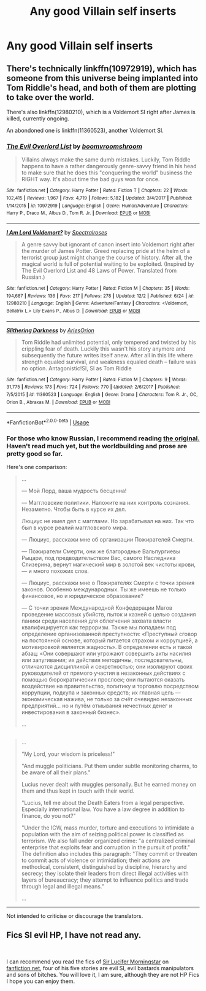 #+TITLE: Any good Villain self inserts

* Any good Villain self inserts
:PROPERTIES:
:Author: Ekroth832
:Score: 9
:DateUnix: 1544329203.0
:DateShort: 2018-Dec-09
:END:

** There's technically linkffn(10972919), which has someone from this universe being implanted into Tom Riddle's head, and both of them are plotting to take over the world.

There's also linkffn(12980210), which is a Voldemort SI right after James is killed, currently ongoing.

An abondoned one is linkffn(11360523), another Voldemort SI.
:PROPERTIES:
:Author: afellowfangirl
:Score: 6
:DateUnix: 1544366899.0
:DateShort: 2018-Dec-09
:END:

*** [[https://www.fanfiction.net/s/10972919/1/][*/The Evil Overlord List/*]] by [[https://www.fanfiction.net/u/5953312/boomvroomshroom][/boomvroomshroom/]]

#+begin_quote
  Villains always make the same dumb mistakes. Luckily, Tom Riddle happens to have a rather dangerously genre-savvy friend in his head to make sure that he does this "conquering the world" business the RIGHT way. It's about time the bad guys won for once.
#+end_quote

^{/Site/:} ^{fanfiction.net} ^{*|*} ^{/Category/:} ^{Harry} ^{Potter} ^{*|*} ^{/Rated/:} ^{Fiction} ^{T} ^{*|*} ^{/Chapters/:} ^{22} ^{*|*} ^{/Words/:} ^{102,415} ^{*|*} ^{/Reviews/:} ^{1,967} ^{*|*} ^{/Favs/:} ^{4,719} ^{*|*} ^{/Follows/:} ^{5,182} ^{*|*} ^{/Updated/:} ^{3/4/2017} ^{*|*} ^{/Published/:} ^{1/14/2015} ^{*|*} ^{/id/:} ^{10972919} ^{*|*} ^{/Language/:} ^{English} ^{*|*} ^{/Genre/:} ^{Humor/Adventure} ^{*|*} ^{/Characters/:} ^{Harry} ^{P.,} ^{Draco} ^{M.,} ^{Albus} ^{D.,} ^{Tom} ^{R.} ^{Jr.} ^{*|*} ^{/Download/:} ^{[[http://www.ff2ebook.com/old/ffn-bot/index.php?id=10972919&source=ff&filetype=epub][EPUB]]} ^{or} ^{[[http://www.ff2ebook.com/old/ffn-bot/index.php?id=10972919&source=ff&filetype=mobi][MOBI]]}

--------------

[[https://www.fanfiction.net/s/12980210/1/][*/I Am Lord Voldemort?/*]] by [[https://www.fanfiction.net/u/8664970/Spectralroses][/Spectralroses/]]

#+begin_quote
  A genre savvy but ignorant of canon insert into Voldemort right after the murder of James Potter. Greed replacing pride at the helm of a terrorist group just might change the course of history. After all, the magical world is full of potential waiting to be exploited. (Inspired by The Evil Overlord List and 48 Laws of Power. Translated from Russian.)
#+end_quote

^{/Site/:} ^{fanfiction.net} ^{*|*} ^{/Category/:} ^{Harry} ^{Potter} ^{*|*} ^{/Rated/:} ^{Fiction} ^{M} ^{*|*} ^{/Chapters/:} ^{35} ^{*|*} ^{/Words/:} ^{194,687} ^{*|*} ^{/Reviews/:} ^{136} ^{*|*} ^{/Favs/:} ^{217} ^{*|*} ^{/Follows/:} ^{278} ^{*|*} ^{/Updated/:} ^{12/2} ^{*|*} ^{/Published/:} ^{6/24} ^{*|*} ^{/id/:} ^{12980210} ^{*|*} ^{/Language/:} ^{English} ^{*|*} ^{/Genre/:} ^{Adventure/Fantasy} ^{*|*} ^{/Characters/:} ^{<Voldemort,} ^{Bellatrix} ^{L.>} ^{Lily} ^{Evans} ^{P.,} ^{Albus} ^{D.} ^{*|*} ^{/Download/:} ^{[[http://www.ff2ebook.com/old/ffn-bot/index.php?id=12980210&source=ff&filetype=epub][EPUB]]} ^{or} ^{[[http://www.ff2ebook.com/old/ffn-bot/index.php?id=12980210&source=ff&filetype=mobi][MOBI]]}

--------------

[[https://www.fanfiction.net/s/11360523/1/][*/Slithering Darkness/*]] by [[https://www.fanfiction.net/u/6080570/AriesOrion][/AriesOrion/]]

#+begin_quote
  Tom Riddle had unlimited potential, only tempered and twisted by his crippling fear of death. Luckily this wasn't his story anymore and subsequently the future writes itself anew. After all in this life where strength equaled survival, and weakness equaled death -- failure was no option. Antagonistic!SI, SI as Tom Riddle
#+end_quote

^{/Site/:} ^{fanfiction.net} ^{*|*} ^{/Category/:} ^{Harry} ^{Potter} ^{*|*} ^{/Rated/:} ^{Fiction} ^{M} ^{*|*} ^{/Chapters/:} ^{9} ^{*|*} ^{/Words/:} ^{31,775} ^{*|*} ^{/Reviews/:} ^{173} ^{*|*} ^{/Favs/:} ^{724} ^{*|*} ^{/Follows/:} ^{770} ^{*|*} ^{/Updated/:} ^{2/6/2017} ^{*|*} ^{/Published/:} ^{7/5/2015} ^{*|*} ^{/id/:} ^{11360523} ^{*|*} ^{/Language/:} ^{English} ^{*|*} ^{/Genre/:} ^{Drama} ^{*|*} ^{/Characters/:} ^{Tom} ^{R.} ^{Jr.,} ^{OC,} ^{Orion} ^{B.,} ^{Abraxas} ^{M.} ^{*|*} ^{/Download/:} ^{[[http://www.ff2ebook.com/old/ffn-bot/index.php?id=11360523&source=ff&filetype=epub][EPUB]]} ^{or} ^{[[http://www.ff2ebook.com/old/ffn-bot/index.php?id=11360523&source=ff&filetype=mobi][MOBI]]}

--------------

*FanfictionBot*^{2.0.0-beta} | [[https://github.com/tusing/reddit-ffn-bot/wiki/Usage][Usage]]
:PROPERTIES:
:Author: FanfictionBot
:Score: 1
:DateUnix: 1544367015.0
:DateShort: 2018-Dec-09
:END:


*** For those who know Russian, I recommend reading [[https://ficbook.net/readfic/5773773][the original.]] Haven't read much yet, but the worldbuilding and prose are pretty good so far.

Here's one comparison:

#+begin_quote

  #+begin_quote
    ...

    --- Мой Лорд, ваша мудрость бесценна!

    --- Маггловские политики. Наложите на них контроль сознания. Незаметно. Чтобы быть в курсе их дел.

    Люциус не имел дел с магглами. Но зарабатывал на них. Так что был в курсе реалий маггловского мира.

    --- Люциус, расскажи мне об организации Пожирателей Смерти.

    --- Пожиратели Смерти, они же благородные Вальпургиевы Рыцари, под предводительством Вас, самого Наследника Слизерина, вернут магический мир в золотой век чистоты крови, --- и много похожих слов.

    --- Люциус, расскажи мне о Пожирателях Смерти с точки зрения законов. Особенно международных. Ты же имеешь не только финансовое, но и юридическое образование?

    --- С точки зрения Международной Конфедерации Магов проведение массовых убийств, пыток и казней с целью создания паники среди населения для облегчения захвата власти квалифицируется как терроризм. Также мы попадаем под определение организованной преступности: «Преступный сговор на постоянной основе, который питается страхом и коррупцией, а мотивировкой является жадность». В определении есть и такой абзац: «Они совершают или угрожают совершить акты насилия или запугивания; их действия методичны, последовательны, отличаются дисциплиной и секретностью; они изолируют своих руководителей от прямого участия в незаконных действиях с помощью бюрократических прослоек; они пытаются оказать воздействие на правительство, политику и торговлю посредством коррупции, подкупа и законных средств; их главная цель --- экономическая нажива, не только за счёт очевидно незаконных предприятий... но и путём отмывания нечестных денег и инвестирования в законный бизнес».

    ...
  #+end_quote
#+end_quote

** 
   :PROPERTIES:
   :CUSTOM_ID: section
   :END:

#+begin_quote
  ...

  "My Lord, your wisdom is priceless!"

  "And muggle politicians. Put them under subtle monitoring charms, to be aware of all their plans."

  Lucius never dealt with muggles personally. But he earned money on them and thus kept in touch with their world.

  "Lucius, tell me about the Death Eaters from a legal perspective. Especially international law. You have a law degree in addition to finance, do you not?"

  "Under the ICW, mass murder, torture and executions to intimidate a population with the aim of seizing political power is classified as terrorism. We also fall under organized crime: "a centralized criminal enterprise that exploits fear and corruption in the pursuit of profit." The definition also includes this paragraph: "They commit or threaten to commit acts of violence or intimidation; their actions are methodical, consistent, distinguished by discipline, hierarchy and secrecy; they isolate their leaders from direct illegal activities with layers of bureaucracy; they attempt to influence politics and trade through legal and illegal means."

  ...
#+end_quote

--------------

Not intended to criticise or discourage the translators.
:PROPERTIES:
:Author: NewDarkAgesAhead
:Score: 1
:DateUnix: 1544389195.0
:DateShort: 2018-Dec-10
:END:


** Fics SI evil HP, I have not read any.

​

I can recommend you read the fics of [[https://www.fanfiction.net/u/10208099/Sir-Lucifer-Morningstar][Sir Lucifer Morningstar]] on [[https://fanfiction.net][fanfiction.net]], four of his five stories are evil SI, evil bastards manipulators and sons of bitches. You will love it, I am sure, although they are not HP Fics I hope you can enjoy them.
:PROPERTIES:
:Author: ElDaniWar
:Score: 0
:DateUnix: 1544414920.0
:DateShort: 2018-Dec-10
:END:
